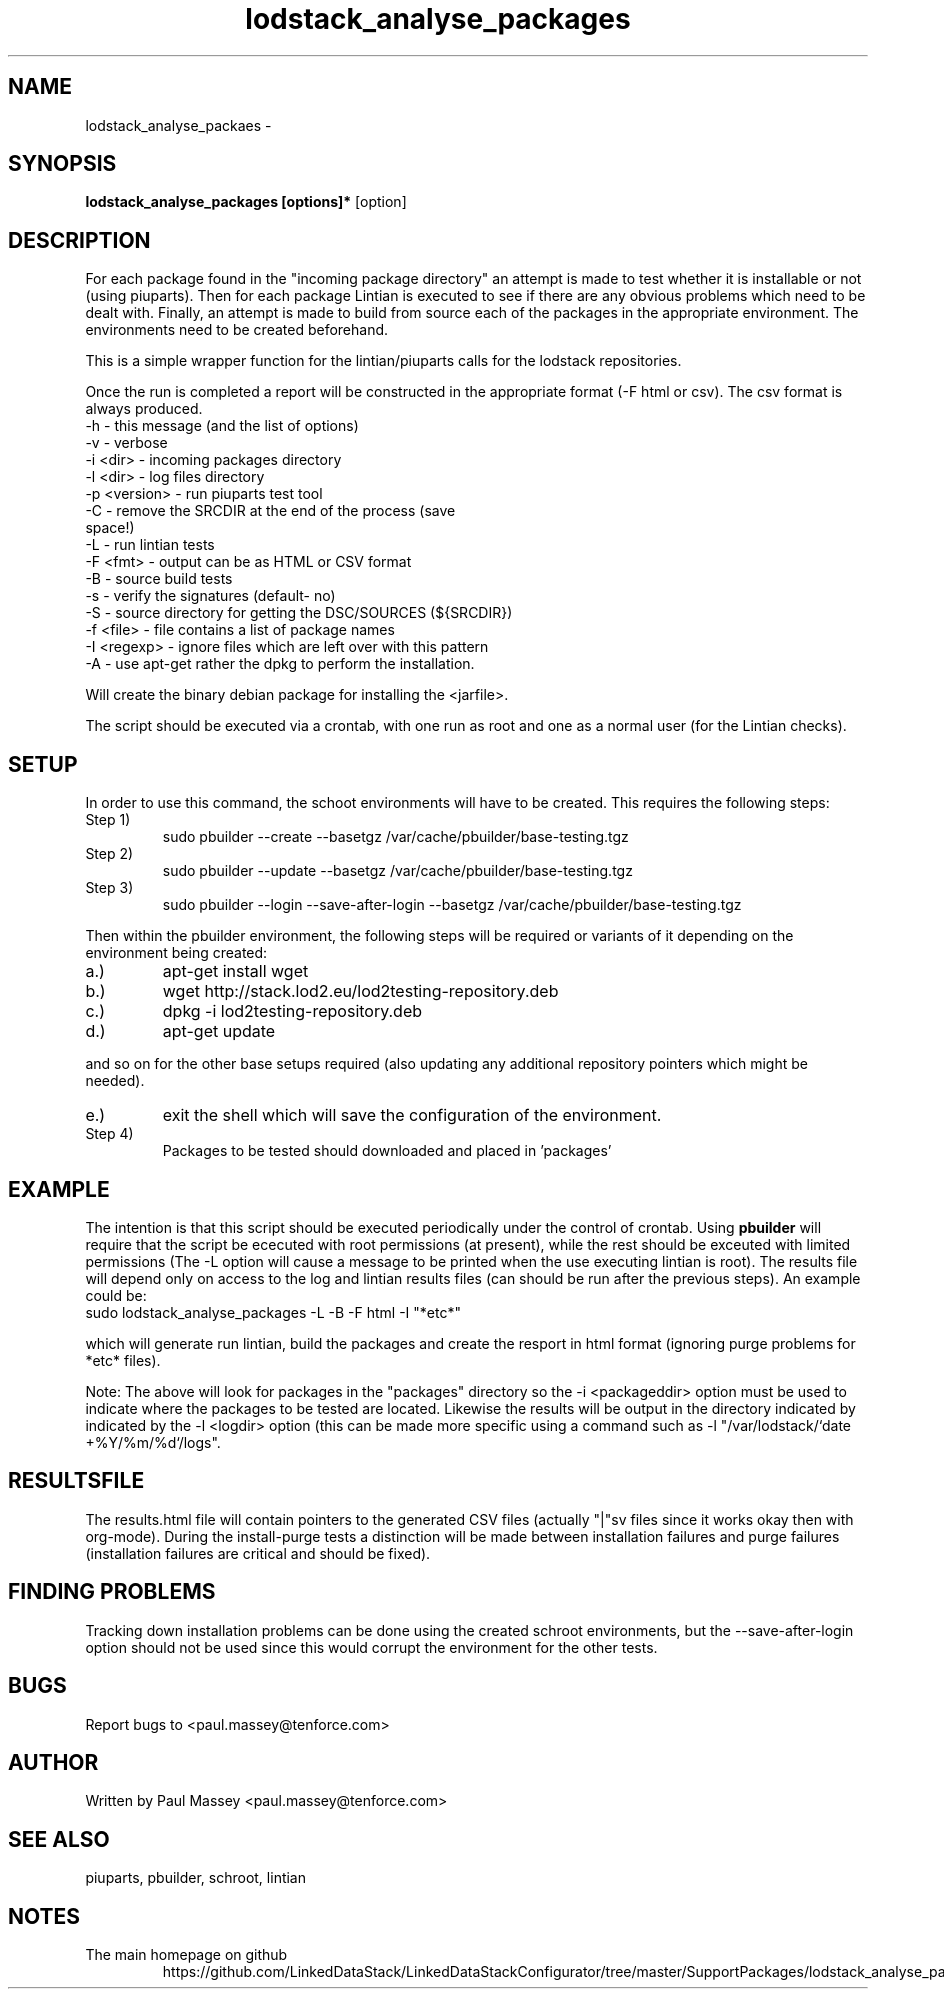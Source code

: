 .TH lodstack_analyse_packages 1  "02/2014" "version 1.0" "USER COMMANDS"
.SH NAME
lodstack_analyse_packaes \- 
.SH SYNOPSIS
.B lodstack_analyse_packages [options]* 
[option]
.SH DESCRIPTION
For each package found in the "incoming package directory" an attempt
is made to test whether it is installable or not (using piuparts). Then
for each package Lintian is executed to see if there are any obvious 
problems which need to be dealt with. Finally, an attempt is made to 
build from source each of the packages in the appropriate environment.
The environments need to be created beforehand. 
.P
This is a simple wrapper function for the lintian/piuparts calls for the
lodstack repositories.
.P
Once the run is completed a report will be constructed in the appropriate 
format (-F html or csv). The csv format is always produced.
.TP
-h           - this message (and the list of options)
.TP
-v           - verbose
.TP
-i <dir>     - incoming packages directory
.TP
-l <dir>     - log files directory
.TP
-p <version> - run piuparts test tool
.TP
-C           - remove the SRCDIR at the end of the process (save space!)
.TP
-L           - run lintian tests
.TP
-F <fmt>     - output can be as HTML or CSV format
.TP
-B           - source build tests
.TP
-s           - verify the signatures (default- no)
.TP
-S           - source directory for getting the DSC/SOURCES (${SRCDIR})
.TP
-f <file>    - file contains a list of package names
.TP
-I <regexp>  - ignore files which are left over with this pattern
.TP
-A           - use apt-get rather the dpkg to perform the installation.
.P
Will create the binary debian package for installing the <jarfile>.
.P
The script should be executed via a crontab, with one run as root
and one as a normal user (for the Lintian checks).
.SH SETUP
.P
In order to use this command, the schoot environments will have to be
created. This requires the following steps:
.IP "Step 1)"
sudo pbuilder --create --basetgz /var/cache/pbuilder/base-testing.tgz
.IP "Step 2)"
sudo pbuilder --update --basetgz /var/cache/pbuilder/base-testing.tgz
.IP "Step 3)"
sudo pbuilder --login --save-after-login --basetgz /var/cache/pbuilder/base-testing.tgz
.P
Then within the pbuilder environment, the following steps will be required 
or variants of it depending on the environment being created:
.IP a.)
apt-get install wget
.IP b.)
wget  http://stack.lod2.eu/lod2testing-repository.deb
.IP c.)
dpkg -i lod2testing-repository.deb
.IP d.)
apt-get update
.P
and so on for the other base setups required (also updating any additional
repository pointers which might be needed).
.IP e.)
exit the shell which will save the configuration of the environment.
.IP "Step 4)"
Packages to be tested should downloaded and placed in 'packages'
.SH EXAMPLE
.P
The intention is that this script should be executed periodically under
the control of crontab. Using 
.B pbuilder
will require that the script be ececuted with root permissions (at present),
while the rest should be exceuted with limited permissions (The -L option
will cause a message to be printed when the use executing lintian is root).
The results file will depend only on access to the log and lintian results
files (can should be run after the previous steps). An example could be:
.TP
sudo lodstack_analyse_packages -L -B -F html -I "*etc*"
.P
which will generate run lintian, build the packages and create the
resport in html format (ignoring purge problems for *etc* files). 
.P
Note: The above will look for packages in the "packages" directory so
the -i <packageddir> option must be used to indicate where the packages
to be tested are located. Likewise the results will be output in the
directory indicated by indicated by the -l <logdir> option (this can be 
made more specific using a command such as -l "/var/lodstack/`date +%Y/%m/%d`/logs".
.SH RESULTSFILE
.P
The results.html file will contain pointers to the generated CSV files
(actually "|"sv files since it works okay then with org-mode). During
the install-purge tests a distinction will be made between
installation failures and purge failures (installation failures are
critical and should be fixed). 
.SH FINDING PROBLEMS
.P
Tracking down installation problems can be done using the created
schroot environments, but the --save-after-login option should not be
used since this would corrupt the environment for the other tests.
.SH BUGS
.P
Report bugs to <paul.massey@tenforce.com>
.SH AUTHOR
.P
Written by Paul Massey <paul.massey@tenforce.com>
.SH SEE ALSO
.P
piuparts, pbuilder, schroot, lintian
.SH NOTES
.TP
The main homepage on github
https://github.com/LinkedDataStack/LinkedDataStackConfigurator/tree/master/SupportPackages/lodstack_analyse_packages
